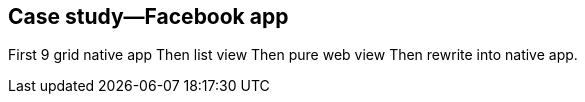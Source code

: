 
== Case study—Facebook app
First 9 grid native app
Then list view
Then pure web view
Then rewrite into native app.
